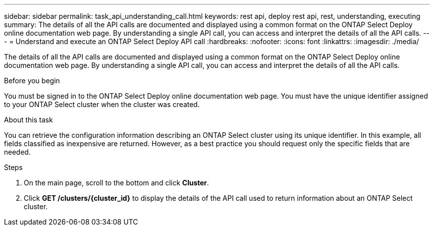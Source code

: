 ---
sidebar: sidebar
permalink: task_api_understanding_call.html
keywords: rest api, deploy rest api, rest, understanding, executing
summary: The details of all the API calls are documented and displayed using a common format on the ONTAP Select Deploy online documentation web page. By understanding a single API call, you can access and interpret the details of all the API calls.
---
= Understand and execute an ONTAP Select Deploy API call
:hardbreaks:
:nofooter:
:icons: font
:linkattrs:
:imagesdir: ./media/

[.lead]
The details of all the API calls are documented and displayed using a common format on the ONTAP Select Deploy online documentation web page. By understanding a single API call, you can access and interpret the details of all the API calls.

.Before you begin

You must be signed in to the ONTAP Select Deploy online documentation web page. You must have the unique identifier assigned to your ONTAP Select cluster when the cluster was created.

.About this task

You can retrieve the configuration information describing an ONTAP Select cluster using its unique identifier. In this example, all fields classified as inexpensive are returned. However, as a best practice you should request only the specific fields that are needed.

.Steps

. On the main page, scroll to the bottom and click *Cluster*.

. Click *GET /clusters/{cluster_id}* to display the details of the API call used to return information about an ONTAP Select cluster.
